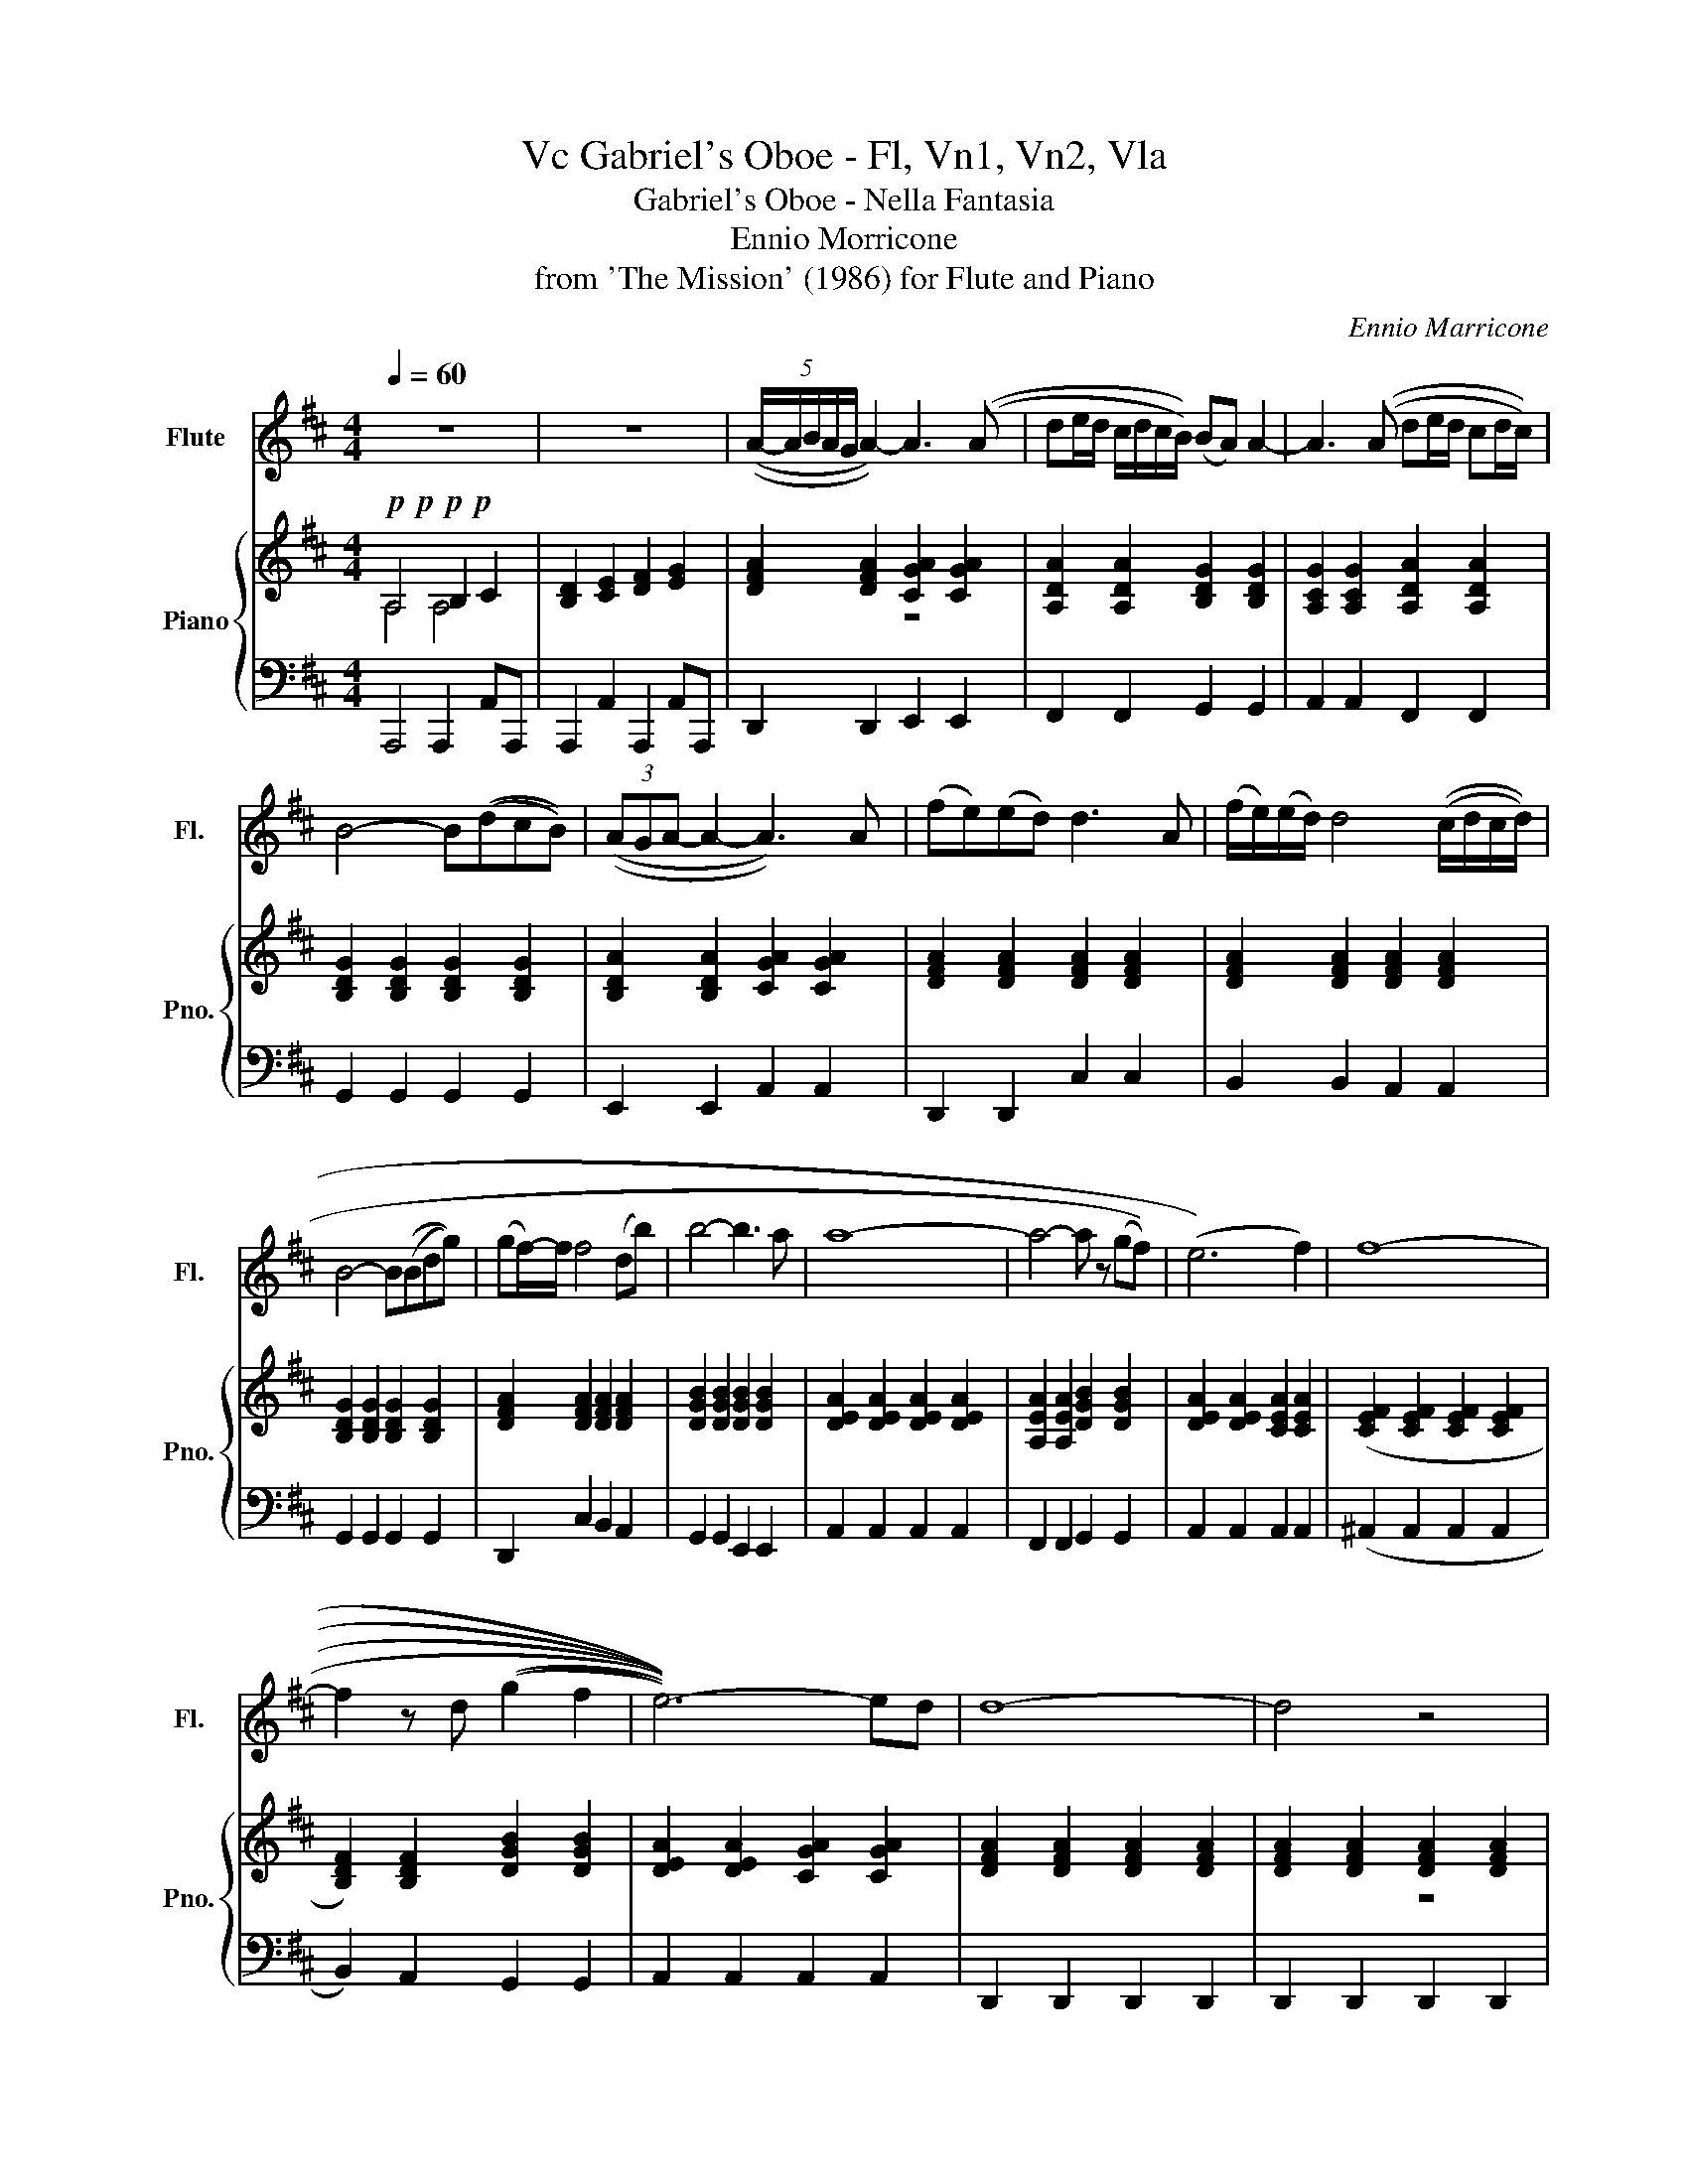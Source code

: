 X:1
T:Gabriel's Oboe - Fl, Vn1, Vn2, Vla, Vc
T:Gabriel's Oboe - Nella Fantasia
T:Ennio Morricone
T:from 'The Mission' (1986) for Flute and Piano
C:Ennio Marricone
%%score 1 { ( 2 3 ) | 4 }
L:1/8
Q:1/4=60
M:4/4
K:D
V:1 treble nm="Flute" snm="Fl."
V:2 treble nm="Piano" snm="Pno."
V:3 treble 
V:4 bass 
V:1
 z8 | z8 | (5:4:5((A/-A/B/A/G/ A2-)) A3 ((A | de/d/ c/d/c/B/)) ((BA)) A2- | A3 ((A de/d/ cd/c/)) | %5
 B4- B((dcB)) | (3((AGA- A2- A3)) A | ((fe))((ed)) d3 A | ((f/e/))((e/d/)) d4 ((c/d/c/d/)) | %9
 B4- B((Bdg)) | ((gf/-))f/ f4 ((db)) | b4- b3 a | a8- | a4- a z ((((gf))) | (e6) f2) | f8- | %16
 f2 z d ((((((g2 f2 | e6-)))))) ed | d8- | d4 z4 | F4 G4 | A4 B2- BA/B/ | c2- cB/c/ d2 c2 | B8 | %24
 A8 | z2 z d/e/ feed | d2- dd/e/ feed | B8 | A4 B4 | BAGF E4 | A8- | A6 z2 | %32
 (5:4:5((((A/-A/B/A/G/ A2-)))) A3 (A | de/d/ c/d/c/B/) ((((BA)))) A2- | A3 ((A de/d/ cd/c/)) | %35
 B4- B((dcB)) | (3((((AGA- A2-)) A2)) z A | (fe)(ed) d3 A | (f/e/)(e/d/) d4 (c/d/c/d/) | %39
 B4- B(Bdg) | (gf/-)f/ f4 (db) | (((b4- b3))) a | a4- (((a z (((gf)))))) | (e6 f2) | f8- | %45
 f2 z d g2 f2 | e6- ed | d8- | !fermata!d8 |] %49
V:2
!p!!p!!p!!p! A,4 B,2 C2 | [B,D]2 [CE]2 [DF]2 [EG]2 | [DFA]2 [DFA]2 [CGA]2 [CGA]2 | %3
 [A,DA]2 [A,DA]2 [B,DG]2 [B,DG]2 | [A,CG]2 [A,CG]2 [A,DA]2 [A,DA]2 | %5
 [B,DG]2 [B,DG]2 [B,DG]2 [B,DG]2 | [B,DA]2 [B,DA]2 [CGA]2 [CGA]2 | [DFA]2 [DFA]2 [DFA]2 [DFA]2 | %8
 [DFA]2 [DFA]2 [DFA]2 [DFA]2 | [B,DG]2 [B,DG]2 [B,DG]2 [B,DG]2 | [DFA]2 [DFA]2 [DFA]2 [DFA]2 | %11
 [DGB]2 [DGB]2 [DGB]2 [DGB]2 | [DEA]2 [DEA]2 [DEA]2 [DEA]2 | [A,EA]2 [A,EA]2 [DGB]2 [DGB]2 | %14
 [DEA]2 [DEA]2 [CEA]2 [CEA]2 | ([CEF]2 [CEF]2 [CEF]2 [CEF]2 | [B,DF]2) [B,DF]2 [DGB]2 [DGB]2 | %17
 [DEA]2 [DEA]2 [CGA]2 [CGA]2 | [DFA]2 [DFA]2 [DFA]2 [DFA]2 | [DFA]2 [DFA]2 [DFA]2 [DFA]2 | %20
 (5:4:5((A/-A/B/A/G/ A2-)) A3 ((A | de/d/ c/d/c/B/)) ((BA)) A2- | A3 ((A de/d/ cd/c/)) | %23
 B4- B((dcB)) | (3((AGA- A2- A3)) A | ((fe))((ed)) d3 A | ((f/e/))((e/d/)) d4 ((c/d/c/d/)) | %27
 B4- B((Bdg)) | ((gf/-))f/ f4 ((db)) | b4- b3 a | a8- | a4 FGAG | F4 G3 E | A4 B4 | c4 d2 c2 | %35
 G3 F G4 | G3 F E4 | z2 z d/e/ feed | d2- dd/e/ feed | B8 | a4 b4 | bagf e4 | a8- | a8 | ^a8 | %45
 b2 a2 g4 | a8 | d8- | d8 |] %49
V:3
 A,4 A,4 | x8 | x4 z4 | x8 | x8 | x8 | x8 | x8 | x8 | x8 | x8 | x8 | x8 | x8 | x8 | x8 | x8 | x8 | %18
 x8 | x4 z4 | x8 | x8 | x8 | x8 | x8 | x8 | x8 | x8 | x8 | x8 | x8 | x8 | x8 | x8 | x8 | x8 | x8 | %37
 x8 | x8 | x8 | x8 | x8 | x8 | x8 | x8 | x8 | x8 | x8 | x8 |] %49
V:4
 A,,,4 A,,,2 A,,A,,, | A,,,2 A,,2 A,,,2 A,,A,,, | D,,2 D,,2 E,,2 E,,2 | F,,2 F,,2 G,,2 G,,2 | %4
 A,,2 A,,2 F,,2 F,,2 | G,,2 G,,2 G,,2 G,,2 | E,,2 E,,2 A,,2 A,,2 | D,,2 D,,2 C,2 C,2 | %8
 B,,2 B,,2 A,,2 A,,2 | G,,2 G,,2 G,,2 G,,2 | D,,2 C,2 B,,2 A,,2 | G,,2 G,,2 E,,2 E,,2 | %12
 A,,2 A,,2 A,,2 A,,2 | F,,2 F,,2 G,,2 G,,2 | A,,2 A,,2 A,,2 A,,2 | (^A,,2 A,,2 A,,2 A,,2 | %16
 B,,2) A,,2 G,,2 G,,2 | A,,2 A,,2 A,,2 A,,2 | D,,2 D,,2 D,,2 D,,2 | D,,2 D,,2 D,,2 D,,2 | %20
 [D,F,A,]2 [D,F,A,]2 [C,G,A,]2 [C,G,A,]2 | [A,,D,A,]2 [A,,D,A,]2 [B,,D,G,]2 [B,,D,G,]2 | %22
 [A,,C,G,]2 [A,,C,G,]2 [A,,D,A,]2 [A,,D,A,]2 | [B,,D,G,]2 [B,,D,G,]2 [B,,D,G,]2 [B,,D,G,]2 | %24
 [B,,D,A,]2 [B,,D,A,]2 [C,G,A,]2 [C,G,A,]2 | [D,F,A,]2 [D,F,A,]2 [D,F,A,]2 [D,F,A,]2 | %26
 [D,F,A,]2 [D,F,A,]2 [D,F,A,]2 [D,F,A,]2 | [B,,D,G,]2 [B,,D,G,]2 [B,,D,G,]2 [B,,D,G,]2 | %28
 [D,F,A,]2 [D,F,A,]2 [D,F,A,]2 [D,F,A,]2 | [D,G,B,]2 [D,G,B,]2 [D,G,B,]2 [D,G,B,]2 | %30
 [D,E,A,]2 [D,E,A,]2 [D,E,A,]2 [D,E,A,]2 | [C,E,A,]2 [C,E,A,]2 [C,E,A,]2 [C,E,A,]2 | %32
 [D,F,A,]2 [D,F,A,]2 [C,G,A,]2 [C,G,A,]2 | [A,,D,A,]2 [A,,D,A,]2 [D,G,B,]2 [D,G,B,]2 | %34
 [C,G,A,]2 [C,G,A,]2 [A,,D,A,]2 [A,,D,A,]2 | [B,,D,G,]2 [B,,D,G,]2 [B,,D,G,]2 [B,,D,G,]2 | %36
 [D,E,A,]2 [D,E,A,]2 [C,E,A,]2 [C,E,A,]2 | [D,F,A,]2 [D,F,A,]2 [D,F,A,]2 [D,F,A,]2 | %38
 [D,F,B,]2 [D,F,B,]2 [D,F,A,]2 [D,F,A,]2 | [B,,D,G,]2 [B,,D,G,]2 [B,,D,G,]2 [B,,D,G,]2 | %40
 [D,F,A,]2 [D,F,A,]2 [D,F,A,]2 [D,F,A,]2 | [B,,D,G,]2 [B,,D,G,]2 [C,E,G,]2 [C,E,G,]2 | %42
 [A,,E,A,]2 [A,,E,A,]2 [D,G,B,]2 [D,G,B,]2 | [D,E,A,]2 [D,E,A,]2 [C,E,A,]2 [C,E,A,]2 | %44
 [C,E,F,]2 [C,E,F,]2 [C,E,F,]2 [C,E,F,]2 | [B,,D,F,]2 [B,,D,F,]2 [D,G,B,]2 [D,G,B,]2 | %46
 [D,E,A,]2 [D,E,A,]2 [C,G,A,]2 [C,G,A,]2 | [D,F,A,]2 [D,F,A,]2 [D,F,A,]2 [D,F,A,]2 | [D,F,A,]8 |] %49


